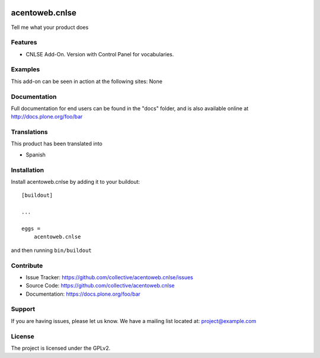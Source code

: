 .. This README is meant for consumption by humans and pypi. Pypi can render rst files so please do not use Sphinx features.
   If you want to learn more about writing documentation, please check out: http://docs.plone.org/about/documentation_styleguide.html
   This text does not appear on pypi or github. It is a comment.

.. image:: https://travis-ci.org/collective/acentoweb.cnlse.svg?branch=master
    :target: https://travis-ci.org/collective/acentoweb.cnlse

.. image:: https://coveralls.io/repos/github/collective/acentoweb.cnlse/badge.svg?branch=master
    :target: https://coveralls.io/github/collective/acentoweb.cnlse?branch=master
    :alt: Coveralls

.. image:: https://img.shields.io/pypi/v/acentoweb.cnlse.svg
    :target: https://pypi.python.org/pypi/acentoweb.cnlse/
    :alt: Latest Version

.. image:: https://img.shields.io/pypi/status/acentoweb.cnlse.svg
    :target: https://pypi.python.org/pypi/acentoweb.cnlse
    :alt: Egg Status

.. image:: https://img.shields.io/pypi/pyversions/acentoweb.cnlse.svg?style=plastic   :alt: Supported - Python Versions

.. image:: https://img.shields.io/pypi/l/acentoweb.cnlse.svg
    :target: https://pypi.python.org/pypi/acentoweb.cnlse/
    :alt: License


====================
acentoweb.cnlse
====================

Tell me what your product does

Features
--------

- CNLSE Add-On. Version with Control Panel for vocabularies.


Examples
--------

This add-on can be seen in action at the following sites: None


Documentation
-------------

Full documentation for end users can be found in the "docs" folder, and is also available online at http://docs.plone.org/foo/bar


Translations
------------

This product has been translated into

- Spanish


Installation
------------

Install acentoweb.cnlse by adding it to your buildout::

    [buildout]

    ...

    eggs =
        acentoweb.cnlse


and then running ``bin/buildout``


Contribute
----------

- Issue Tracker: https://github.com/collective/acentoweb.cnlse/issues
- Source Code: https://github.com/collective/acentoweb.cnlse
- Documentation: https://docs.plone.org/foo/bar


Support
-------

If you are having issues, please let us know.
We have a mailing list located at: project@example.com


License
-------

The project is licensed under the GPLv2.
